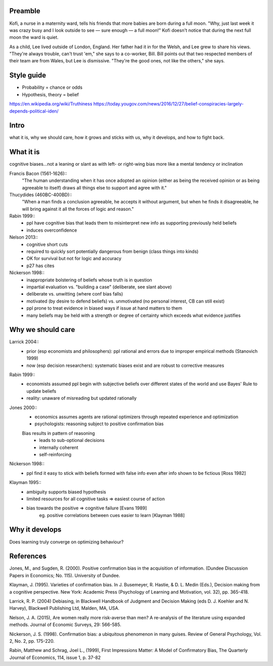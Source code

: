 Preamble
========

Kofi, a nurse in a maternity ward, tells his friends that more babies are born
during a full moon. "Why, just last week it was crazy busy and I look outside
to see — sure enough — a full moon!" Kofi doesn't notice that during the next
full moon the ward is quiet.

As a child, Lee lived outside of London, England. Her father had it in for
the Welsh, and Lee grew to share his views. "They're always trouble, can't trust
'em," she says to a co-worker, Bill. Bill points out that two respected members
of their team are from Wales, but Lee is dismissive. "They're the good ones,
not like the others," she says.

Style guide
===========

- Probability = chance or odds
- Hypothesis, theory = belief

https://en.wikipedia.org/wiki/Truthiness
https://today.yougov.com/news/2016/12/27/belief-conspiracies-largely-depends-political-iden/

Intro
=====

what it is,
why we should care,
how it grows and sticks with us,
why it develops, and
how to fight back.

What it is
==========

cognitive biases…not a leaning or slant as with left- or right-wing bias
more like a mental tendency or inclination

Francis Bacon (1561-1626)::
    "The human understanding when it has once adopted an opinion (either as
    being the received opinion or as being agreeable to itself) draws all
    things else to support and agree with it."

Thucydides (460BC-400BD)::
    "When a man finds a conclusion agreeable, he accepts it without argument,
    but when he finds it disagreeable, he will bring against it all the forces
    of logic and reason."

Rabin 1999::
    - ppl have cognitive bias that leads them to misinterpret new info as
      supporting previously held beliefs
    - induces overconfidence

Nelson 2013::
    - cognitive short cuts
    - required to quickly sort potentially dangerous from benign (class things into kinds)
    - OK for survival but not for logic and accuracy
    - p27 has cites

Nickerson 1998::
    - inappropriate bolstering of beliefs whose truth is in question
    - impartial evaluation vs. "building a case" (deliberate, see slant above)
    - deliberate vs. unwitting (where conf bias falls)
    - motivated (by desire to defend beliefs) vs. unmotivated (no personal interest, CB can still exist)
    - ppl prone to treat evidence in biased ways if issue at hand matters to them
    - many beliefs may be held with a strength or degree of certainty which exceeds what evidence justifies

Why we should care
==================

Larrick 2004::
    - prior (esp economists and philosophers): ppl rational and errors due to
      improper empirical methods (Stanovich 1999)
    - now (esp decision researchers): systematic biases exist and are robust to corrective measures

Rabin 1999::
    - economists assumed ppl begin with subjective beliefs over different
      states of the world and use Bayes' Rule to update beliefs
    - reality: unaware of misreading but updated rationally

Jones 2000::
    - economics assumes agents are rational optimizers through repeated experience and optimization
    - psychologists: reasoning subject to positive confirmation bias

    Bias results in pattern of reasoning
        - leads to sub-optional decisions
        - internally coherent
        - self-reinforcing

Nickerson 1998::
    - ppl find it easy to stick with beliefs formed with false info even after info shown to be fictious [Ross 1982]

Klayman 1995::
    - ambiguity supports biased hypothesis
    - limited resources for all cognitive tasks => easiest course of action
    - bias towards the positive => cognitive failure [Evans 1989]
        eg. positive correlations between cues easier to learn [Klayman 1988]


Why it develops
===============

Does learning truly converge on optimizing behaviour?

References
==========

Jones, M., and Sugden, R. (2000). Positive confirmation bias in the acquisition
of information. (Dundee Discussion Papers in Economics; No. 115). University
of Dundee.

Klayman, J. (1995). Varieties of confirmation bias. In J. Busemeyer, R. Hastie,
& D. L. Medin (Eds.), Decision making from a cognitive perspective. New York:
Academic Press (Psychology of Learning and Motivation, vol. 32), pp. 365-418.

Larrick, R. P. (2004) Debiasing, in Blackwell Handbook of Judgment and Decision
Making (eds D. J. Koehler and N. Harvey), Blackwell Publishing Ltd, Malden, MA,
USA.

Nelson, J. A. (2015), Are women really more risk-averse than men? A re-analysis
of the literature using expanded methods. Journal of Economic Surveys, 29:
566-585.

Nickerson, J. S. (1998). Confirmation bias: a ubiquitous phenomenon in many
guises. Review of General Psychology, Vol. 2, No. 2, pp. 175-220.

Rabin, Matthew and Schrag, Joel L., (1999), First Impressions Matter: A Model
of Confirmatory Bias, The Quarterly Journal of Economics, 114, issue 1, p.
37-82
